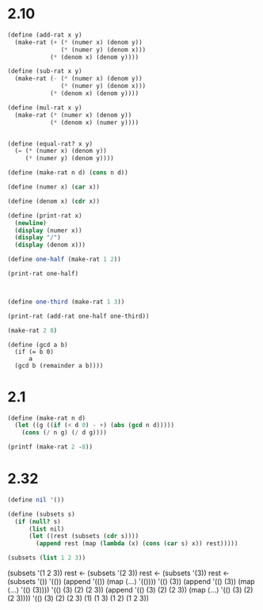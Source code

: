 
* 2.10

#+BEGIN_SRC scheme :session :results output
(define (add-rat x y)
  (make-rat (+ (* (numer x) (denom y))
               (* (numer y) (denom x)))
            (* (denom x) (denom y))))

(define (sub-rat x y)
  (make-rat (- (* (numer x) (denom y))
               (* (numer y) (denom x)))
            (* (denom x) (denom y))))

(define (mul-rat x y)
  (make-rat (* (numer x) (denom y))
            (* (denom x) (numer y))))


(define (equal-rat? x y)
  (= (* (numer x) (denom y))
     (* (numer y) (denom y))))

(define (make-rat n d) (cons n d))

(define (numer x) (car x))

(define (denom x) (cdr x))

(define (print-rat x)
  (newline)
  (display (numer x))
  (display "/")
  (display (denom x)))

(define one-half (make-rat 1 2))

(print-rat one-half)


#+END_SRC

#+RESULTS:
: "\n1/2"


#+BEGIN_SRC scheme :session :results output 

(define one-third (make-rat 1 3))

(print-rat (add-rat one-half one-third))

(make-rat 2 8)
#+END_SRC

#+RESULTS:
: "5/6"

#+BEGIN_SRC scheme :session 
(define (gcd a b)
  (if (= b 0)
      a
  (gcd b (remainder a b))))
#+END_SRC

#+RESULTS:

* 2.1

#+BEGIN_SRC scheme :session :results output 
(define (make-rat n d)
  (let ((g ((if (< d 0) - +) (abs (gcd n d)))))
    (cons (/ n g) (/ d g))))

(printf (make-rat 2 -8))
#+END_SRC

#+RESULTS:
: "An error occurred."


* 2.32

#+BEGIN_SRC scheme
(define nil '())

(define (subsets s)
  (if (null? s)
      (list nil)
      (let ((rest (subsets (cdr s))))
        (append rest (map (lambda (x) (cons (car s) x)) rest)))))

(subsets (list 1 2 3))
#+END_SRC

#+RESULTS:
: (() (3) (2) (2 3) (1) (1 3) (1 2) (1 2 3))

(subsets '(1 2 3))
rest ← (subsets '(2 3))
       rest ← (subsets '(3))
              rest ← (subsets '())
                     '(())
              (append '(()) (map ⟨…⟩ '(())))
              '(() (3))
       (append '(() (3)) (map ⟨…⟩ '(() (3))))
       '(() (3) (2) (2 3))
(append '(() (3) (2) (2 3)) (map ⟨…⟩ '(() (3) (2) (2 3))))
'(() (3) (2) (2 3) (1) (1 3) (1 2) (1 2 3))
